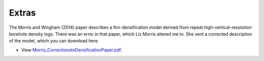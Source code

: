 Extras
======

The Morris and Wingham (2014) paper describes a firn-densification model derived from repeat high-vertical-resolution borehole density logs. There was an error in that paper, which Liz Morris altered me to. She sent a corrected description of the model, which you can download here.

- View `Morris_CorrectionstoDensificationPaper.pdf <../_static/Morris_CorrectionstoDensificationPaper.pdf>`_.